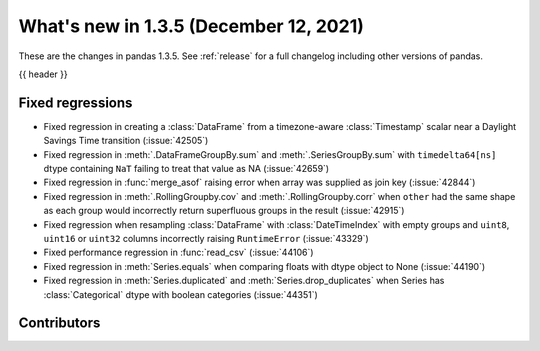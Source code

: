 .. _whatsnew_135:

What's new in 1.3.5 (December 12, 2021)
---------------------------------------

These are the changes in pandas 1.3.5. See :ref:`release` for a full changelog
including other versions of pandas.

{{ header }}

.. ---------------------------------------------------------------------------

.. _whatsnew_135.regressions:

Fixed regressions
~~~~~~~~~~~~~~~~~
- Fixed regression in creating a :class:`DataFrame` from a timezone-aware :class:`Timestamp` scalar near a Daylight Savings Time transition (:issue:`42505`)
- Fixed regression in :meth:`.DataFrameGroupBy.sum` and :meth:`.SeriesGroupBy.sum` with ``timedelta64[ns]`` dtype containing ``NaT`` failing to treat that value as NA (:issue:`42659`)
- Fixed regression in :func:`merge_asof` raising error when array was supplied as join key (:issue:`42844`)
- Fixed regression in :meth:`.RollingGroupby.cov` and :meth:`.RollingGroupby.corr` when ``other`` had the same shape as each group would incorrectly return superfluous groups in the result (:issue:`42915`)
- Fixed regression when resampling :class:`DataFrame` with :class:`DateTimeIndex` with empty groups and ``uint8``, ``uint16`` or ``uint32`` columns incorrectly raising ``RuntimeError`` (:issue:`43329`)
- Fixed performance regression in :func:`read_csv` (:issue:`44106`)
- Fixed regression in :meth:`Series.equals` when comparing floats with dtype object to None (:issue:`44190`)
- Fixed regression in :meth:`Series.duplicated` and :meth:`Series.drop_duplicates` when Series has :class:`Categorical` dtype with boolean categories (:issue:`44351`)


.. ---------------------------------------------------------------------------

.. _whatsnew_135.contributors:

Contributors
~~~~~~~~~~~~

.. contributors:: v1.3.4..v1.3.5|HEAD
